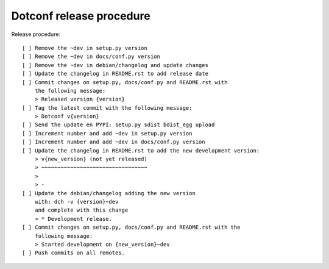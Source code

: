 =========================
Dotconf release procedure
=========================

Release procedure::

    [ ] Remove the ~dev in setup.py version
    [ ] Remove the ~dev in docs/conf.py version
    [ ] Remove the ~dev in debian/changelog and update changes
    [ ] Update the changelog in README.rst to add release date
    [ ] Commit changes on setup.py, docs/conf.py and README.rst with
        the following message:
        > Released version {version}
    [ ] Tag the latest commit with the following message:
        > Dotconf v{version}
    [ ] Send the update en PYPI: setup.py sdist bdist_egg upload
    [ ] Increment number and add ~dev in setup.py version
    [ ] Increment number and add ~dev in docs/conf.py version
    [ ] Update the changelog in README.rst to add the new development version:
        > v{new_version} (not yet released)
        > ~~~~~~~~~~~~~~~~~~~~~~~~~~~~~~~~~
        >
        > -
    [ ] Update the debian/changelog adding the new version
        with: dch -v {version}~dev
        and complete with this change
        > * Development release.
    [ ] Commit changes on setup.py, docs/conf.py and README.rst with the
        following message:
        > Started development on {new_version}~dev
    [ ] Push commits on all remotes.

